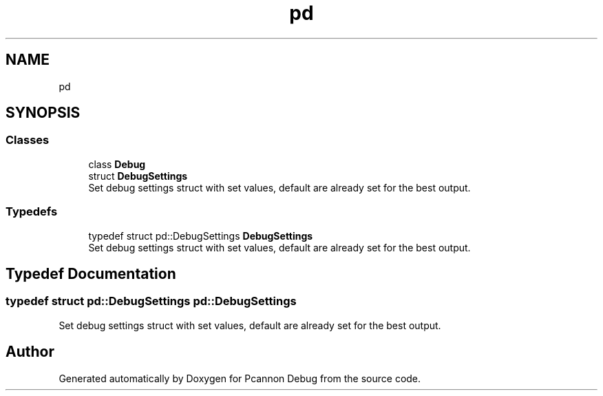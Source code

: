 .TH "pd" 3 "Version 0.0.1-dev" "Pcannon Debug" \" -*- nroff -*-
.ad l
.nh
.SH NAME
pd
.SH SYNOPSIS
.br
.PP
.SS "Classes"

.in +1c
.ti -1c
.RI "class \fBDebug\fP"
.br
.ti -1c
.RI "struct \fBDebugSettings\fP"
.br
.RI "Set debug settings struct with set values, default are already set for the best output\&. "
.in -1c
.SS "Typedefs"

.in +1c
.ti -1c
.RI "typedef struct pd::DebugSettings \fBDebugSettings\fP"
.br
.RI "Set debug settings struct with set values, default are already set for the best output\&. "
.in -1c
.SH "Typedef Documentation"
.PP 
.SS "typedef struct pd::DebugSettings pd::DebugSettings"

.PP
Set debug settings struct with set values, default are already set for the best output\&. 
.SH "Author"
.PP 
Generated automatically by Doxygen for Pcannon Debug from the source code\&.
